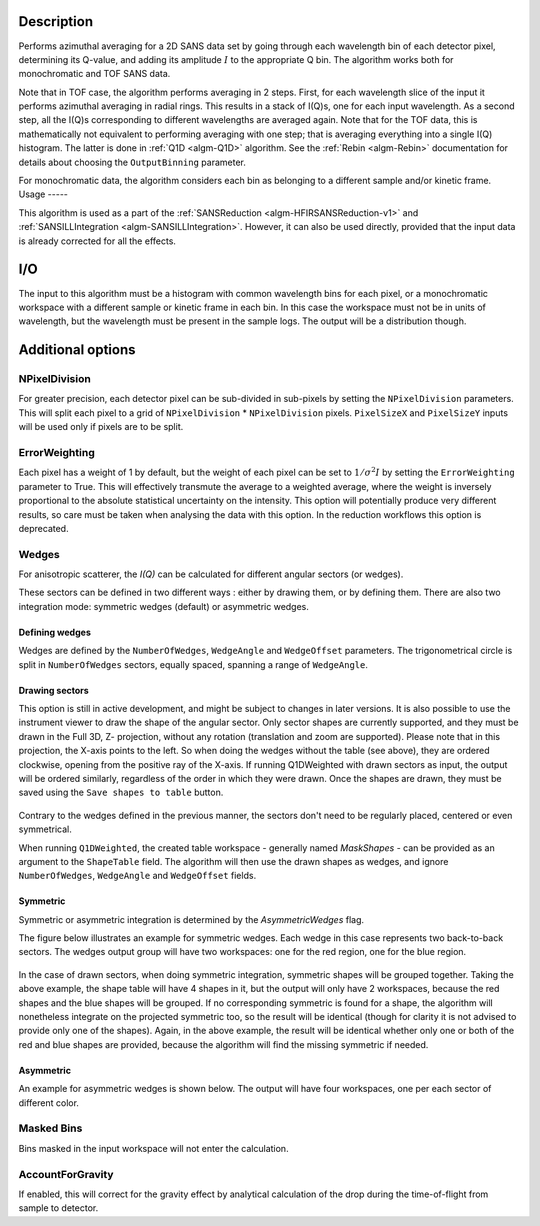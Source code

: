 .. algorithm::

.. summary::

.. relatedalgorithms::

.. properties::

Description
-----------

Performs azimuthal averaging for a 2D SANS data set by going through
each wavelength bin of each detector pixel, determining its Q-value, and adding its amplitude
:math:`I` to the appropriate Q bin. The algorithm works both for monochromatic and TOF SANS data.

Note that in TOF case, the algorithm performs averaging in 2 steps.
First, for each wavelength slice of the input it performs azimuthal averaging in radial rings.
This results in a stack of I(Q)s, one for each input wavelength.
As a second step, all the I(Q)s corresponding to different wavelengths are averaged again.
Note that for the TOF data, this is mathematically not equivalent to performing averaging with one step; that is averaging everything into a single I(Q) histogram.
The latter is done in :ref:`Q1D <algm-Q1D>` algorithm.
See the :ref:`Rebin <algm-Rebin>` documentation for details about choosing the ``OutputBinning`` parameter.

For monochromatic data, the algorithm considers each bin as belonging to a different sample and/or kinetic frame.
Usage
-----

This algorithm is used as a part of the :ref:`SANSReduction <algm-HFIRSANSReduction-v1>` and :ref:`SANSILLIntegration <algm-SANSILLIntegration>`.
However, it can also be used directly, provided that the input data is already corrected for all the effects.

I/O
---

The input to this algorithm must be a histogram with common wavelength bins for each pixel, or a monochromatic workspace with a different sample or kinetic frame in each bin.
In this case the workspace must not be in units of wavelength, but the wavelength must be present in the sample logs.
The output will be a distribution though.

Additional options
------------------

NPixelDivision
##############

For greater precision, each detector
pixel can be sub-divided in sub-pixels by setting the ``NPixelDivision``
parameters. This will split each pixel to a grid of ``NPixelDivision`` * ``NPixelDivision`` pixels.
``PixelSizeX`` and ``PixelSizeY`` inputs will be used only if pixels are to be split.

ErrorWeighting
##############

Each pixel has a weight of 1 by default, but the weight of
each pixel can be set to :math:`1/\sigma^2 I` by setting the
``ErrorWeighting`` parameter to True. This will effectively transmute the average to a weighted average, where the weight is inversely proportional to the absolute statistical uncertainty on the intensity.
This option will potentially produce very different results, so care must be taken when analysing the data with this option.
In the reduction workflows this option is deprecated.

Wedges
######

For anisotropic scatterer, the *I(Q)* can be calculated for different angular sectors (or wedges).

These sectors can be defined in two different ways : either by drawing them, or by defining them.
There are also two integration mode: symmetric wedges (default) or asymmetric wedges.

Defining wedges
~~~~~~~~~~~~~~~

Wedges are defined by the ``NumberOfWedges``, ``WedgeAngle`` and ``WedgeOffset`` parameters.
The trigonometrical circle is split in ``NumberOfWedges`` sectors, equally spaced, spanning a range of ``WedgeAngle``.

Drawing sectors
~~~~~~~~~~~~~~~

This option is still in active development, and might be subject to changes in later versions.
It is also possible to use the instrument viewer to draw the shape of the angular sector. Only sector shapes are currently supported,
and they must be drawn in the Full 3D, Z- projection, without any rotation (translation and zoom are supported). Please
note that in this projection, the X-axis points to the left. So when doing the wedges without the table (see above), they are ordered
clockwise, opening from the positive ray of the X-axis.
If running Q1DWeighted with drawn sectors as input, the output will be ordered similarly, regardless of the order in which they were drawn.
Once the shapes are drawn, they must be saved using the ``Save shapes to table`` button.

.. figure:: /images/Q1DWeightedShapeIntegration.png
    :align: center
    :width: 1000

Contrary to the wedges defined in the previous manner, the sectors don't need to be regularly placed, centered or even symmetrical.

When running ``Q1DWeighted``, the created table workspace - generally named `MaskShapes` - can be provided
as an argument to the ``ShapeTable`` field. The algorithm will then use the drawn shapes as wedges, and ignore ``NumberOfWedges``,
``WedgeAngle`` and ``WedgeOffset`` fields.

Symmetric
~~~~~~~~~

Symmetric or asymmetric integration is determined by the `AsymmetricWedges` flag.


The figure below illustrates an example for symmetric wedges. Each wedge in this case represents two back-to-back sectors.
The wedges output group will have two workspaces: one for the red region, one for the blue region.

.. figure:: /images/wedge_symm.png
  :align: center
  :width: 600

In the case of drawn sectors, when doing symmetric integration, symmetric shapes will be grouped together.
Taking the above example, the shape table will have 4 shapes in it, but the output will only have 2 workspaces, because the
red shapes and the blue shapes will be grouped.
If no corresponding symmetric is found for a shape, the algorithm will nonetheless integrate on the projected symmetric too,
so the result will be identical (though for clarity it is not advised to provide only one of the shapes).
Again, in the above example, the result will be identical whether only one or both of the red and blue shapes are provided,
because the algorithm will find the missing symmetric if needed.

Asymmetric
~~~~~~~~~~

An example for asymmetric wedges is shown below. The output will have four workspaces, one per each sector of different color.

.. figure:: /images/wedge_asymm.png
  :align: center
  :width: 600

Masked Bins
###########

Bins masked in the input workspace will not enter the calculation.

AccountForGravity
#################

If enabled, this will correct for the gravity effect by analytical calculation of the drop during the time-of-flight from sample to detector.

.. categories::

.. sourcelink::
